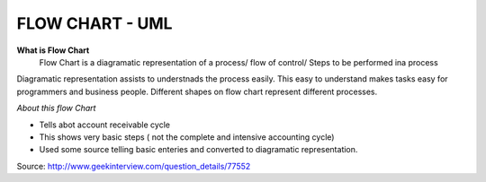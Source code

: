 ****************
FLOW CHART - UML
****************
 
**What is Flow Chart**
  Flow Chart is a diagramatic representation of a process/ flow of control/ Steps to be performed ina process
Diagramatic representation assists to understnads the process easily.
This easy to understand makes tasks easy for programmers and business people.
Different shapes on flow chart represent different processes.
 
*About this flow Chart*

- Tells abot account receivable cycle

- This shows very basic steps ( not the complete and intensive accounting cycle)

- Used some source telling basic enteries and converted to diagramatic representation.
 
Source: http://www.geekinterview.com/question_details/77552

